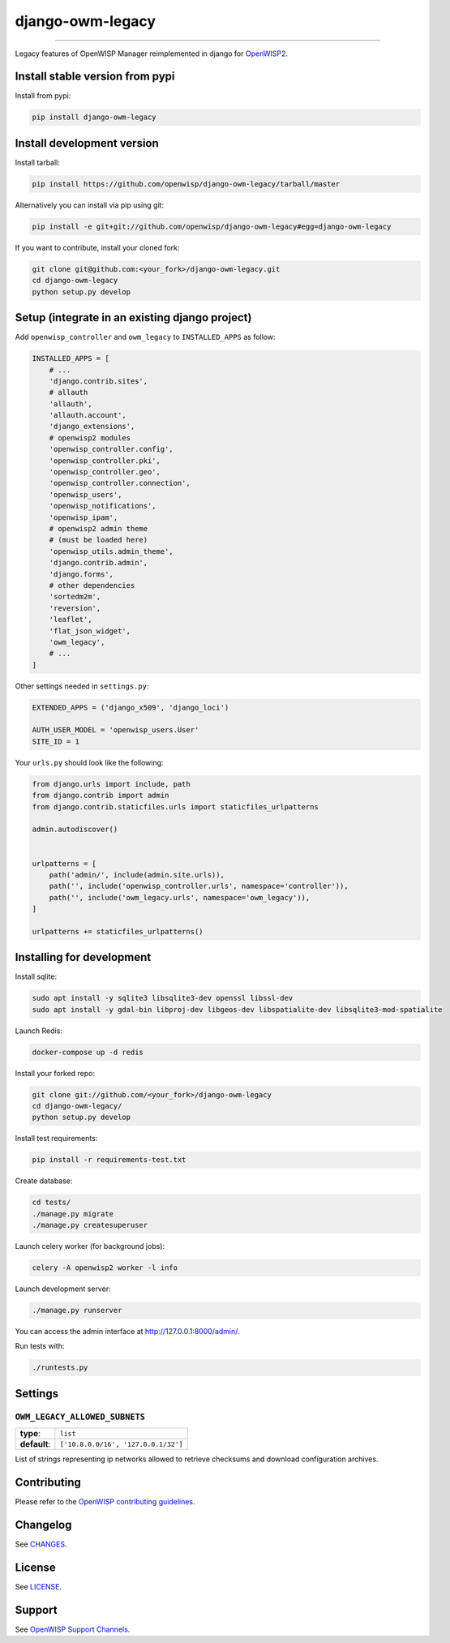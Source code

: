 django-owm-legacy
=================

.. image:: https://travis-ci.org/openwisp/django-owm-legacy.svg
   :target: https://travis-ci.org/openwisp/django-owm-legacy
   :alt: CI build status

.. image:: https://coveralls.io/repos/openwisp/django-owm-legacy/badge.svg
  :target: https://coveralls.io/r/openwisp/django-owm-legacy
  :alt: Test Coverage

.. image:: https://requires.io/github/openwisp/django-owm-legacy/requirements.svg?branch=master
   :target: https://requires.io/github/openwisp/django-owm-legacy/requirements/?branch=master
   :alt: Requirements Status

.. image:: https://img.shields.io/gitter/room/nwjs/nw.js.svg
   :target: https://gitter.im/openwisp/general
   :alt: Chat

.. image:: https://badge.fury.io/py/django-owm-legacy.svg
   :target: http://badge.fury.io/py/django-owm-legacy

.. image:: https://pepy.tech/badge/django-own-legacy
   :target: https://pepy.tech/project/django-own-legacy
   :alt: Downloads

.. image:: https://img.shields.io/badge/code%20style-black-000000.svg
   :target: https://pypi.org/project/black/
   :alt: code style: black

------------

Legacy features of OpenWISP Manager reimplemented in django for `OpenWISP2
<https://github.com/openwisp/ansible-openwisp2>`_.

Install stable version from pypi
--------------------------------

Install from pypi:

.. code-block:: shell

    pip install django-owm-legacy

Install development version
---------------------------

Install tarball:

.. code-block:: shell

    pip install https://github.com/openwisp/django-owm-legacy/tarball/master

Alternatively you can install via pip using git:

.. code-block:: shell

    pip install -e git+git://github.com/openwisp/django-owm-legacy#egg=django-owm-legacy

If you want to contribute, install your cloned fork:

.. code-block:: shell

    git clone git@github.com:<your_fork>/django-owm-legacy.git
    cd django-owm-legacy
    python setup.py develop

Setup (integrate in an existing django project)
-----------------------------------------------

Add ``openwisp_controller`` and ``owm_legacy`` to ``INSTALLED_APPS`` as follow:

.. code-block:: python

    INSTALLED_APPS = [
        # ...
        'django.contrib.sites',
        # allauth
        'allauth',
        'allauth.account',
        'django_extensions',
        # openwisp2 modules
        'openwisp_controller.config',
        'openwisp_controller.pki',
        'openwisp_controller.geo',
        'openwisp_controller.connection',
        'openwisp_users',
        'openwisp_notifications',
        'openwisp_ipam',
        # openwisp2 admin theme
        # (must be loaded here)
        'openwisp_utils.admin_theme',
        'django.contrib.admin',
        'django.forms',
        # other dependencies
        'sortedm2m',
        'reversion',
        'leaflet',
        'flat_json_widget',
        'owm_legacy',
        # ...
    ]

Other settings needed in ``settings.py``:

.. code-block:: python

    EXTENDED_APPS = ('django_x509', 'django_loci')

    AUTH_USER_MODEL = 'openwisp_users.User'
    SITE_ID = 1

Your ``urls.py`` should look like the following:

.. code-block:: python

    from django.urls import include, path
    from django.contrib import admin
    from django.contrib.staticfiles.urls import staticfiles_urlpatterns

    admin.autodiscover()


    urlpatterns = [
        path('admin/', include(admin.site.urls)),
        path('', include('openwisp_controller.urls', namespace='controller')),
        path('', include('owm_legacy.urls', namespace='owm_legacy')),
    ]

    urlpatterns += staticfiles_urlpatterns()

Installing for development
--------------------------

Install sqlite:

.. code-block:: shell

    sudo apt install -y sqlite3 libsqlite3-dev openssl libssl-dev
    sudo apt install -y gdal-bin libproj-dev libgeos-dev libspatialite-dev libsqlite3-mod-spatialite

Launch Redis:

.. code-block:: shell

    docker-compose up -d redis

Install your forked repo:

.. code-block:: shell

    git clone git://github.com/<your_fork>/django-owm-legacy
    cd django-owm-legacy/
    python setup.py develop

Install test requirements:

.. code-block:: shell

    pip install -r requirements-test.txt

Create database:

.. code-block:: shell

    cd tests/
    ./manage.py migrate
    ./manage.py createsuperuser

Launch celery worker (for background jobs):

.. code-block:: shell

    celery -A openwisp2 worker -l info

Launch development server:

.. code-block:: shell

    ./manage.py runserver

You can access the admin interface at http://127.0.0.1:8000/admin/.

Run tests with:

.. code-block:: shell

    ./runtests.py

Settings
--------

``OWM_LEGACY_ALLOWED_SUBNETS``
~~~~~~~~~~~~~~~~~~~~~~~~~~~~~~

+--------------+------------------------------------------+
| **type**:    | ``list``                                 |
+--------------+------------------------------------------+
| **default**: | ``['10.8.0.0/16', '127.0.0.1/32']``      |
+--------------+------------------------------------------+

List of strings representing ip networks allowed to retrieve
checksums and download configuration archives.

Contributing
------------

Please refer to the `OpenWISP contributing guidelines <http://openwisp.io/docs/developer/contributing.html>`_.

.. _PEP8, Style Guide for Python Code: http://www.python.org/dev/peps/pep-0008/

Changelog
---------

See `CHANGES <https://github.com/openwisp/django-owm-legacy/blob/master/CHANGES.rst>`_.

License
-------

See `LICENSE <https://github.com/openwisp/django-owm-legacy/blob/master/LICENSE>`_.

Support
-------

See `OpenWISP Support Channels <http://openwisp.org/support.html>`_.
